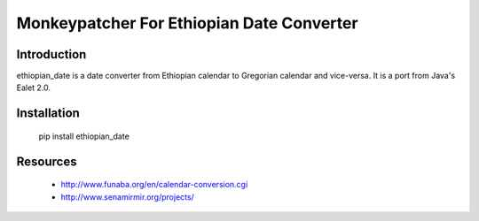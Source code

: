 Monkeypatcher For Ethiopian Date Converter
========================

Introduction
------------

ethiopian_date is a date converter from Ethiopian calendar to Gregorian
calendar and vice-versa.
It is a port from Java's Ealet 2.0.

Installation
------------

    pip install ethiopian_date

Resources
---------

 * http://www.funaba.org/en/calendar-conversion.cgi
 * http://www.senamirmir.org/projects/
